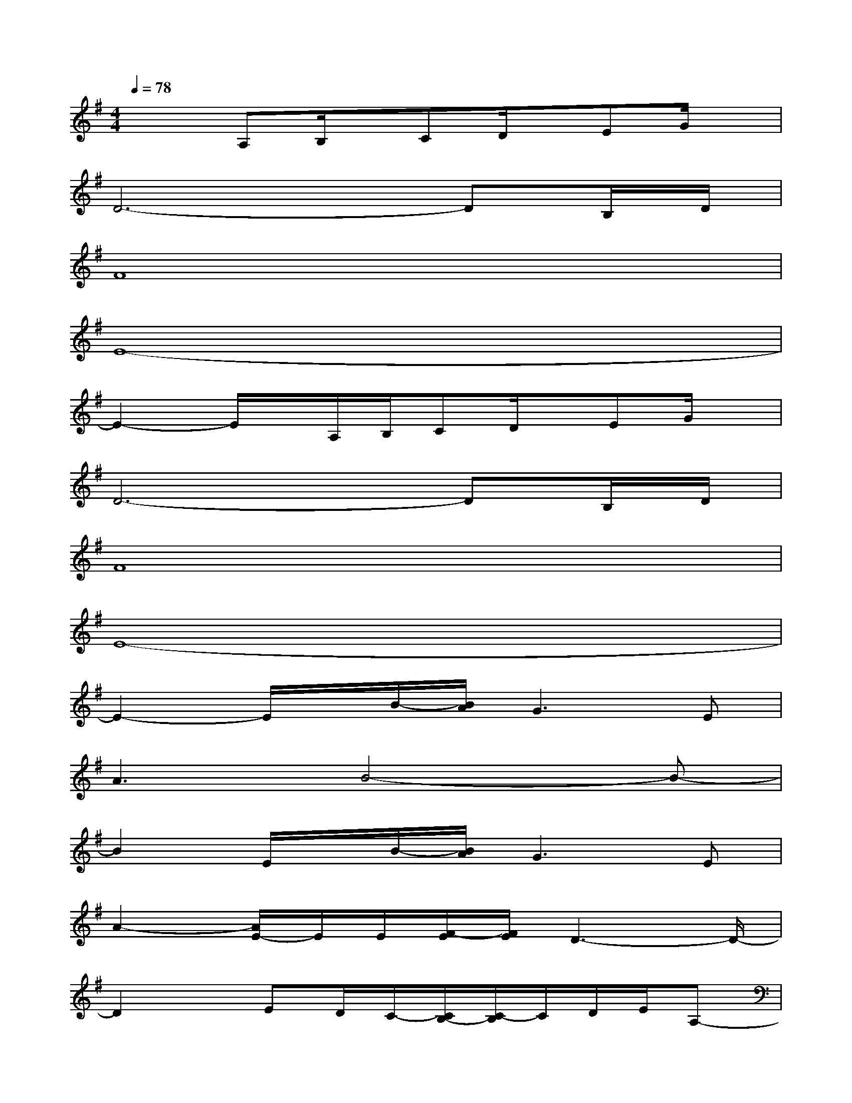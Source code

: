 X:1
T:
M:4/4
L:1/8
Q:1/4=78
K:G%1sharps
V:1
x2A,B,/2x/2CD/2x/2EG/2x/2|
D6-DB,/2D/2|
F8|
E8-|
E2-E/2x/2A,/2B,/2CD/2x/2EG/2x/2|
D6-DB,/2D/2|
F8|
E8-|
E2-E/2x/2B/2-[B/2A/2]G2>E2|
A3B4-B-|
B2E/2x/2B/2-[B/2A/2]G2>E2|
A2-[A/2E/2-]E/2E/2[F/2-E/2][F/2E/2]D3-D/2-|
D2x/2ED/2C/2-[C/2B,/2-][C/2-B,/2]C/2D/2E/2A,-|
A,6-A,/2E,/2G,/2A,/2|
B,2D/2x/2E3/2B,/2D3/2E,/2x|
BA/2x/2AG/2x/2GEG/2x/2A-